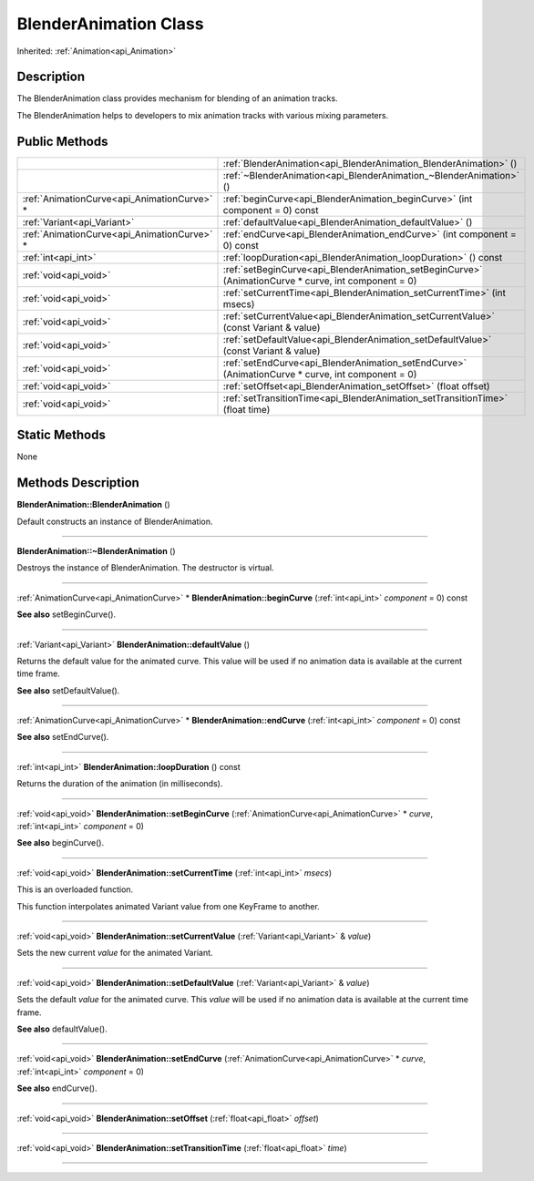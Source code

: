 .. _api_BlenderAnimation:
BlenderAnimation Class
================

Inherited: :ref:`Animation<api_Animation>`

.. _api_BlenderAnimation_description:
Description
-----------

The BlenderAnimation class provides mechanism for blending of an animation tracks.

The BlenderAnimation helps to developers to mix animation tracks with various mixing parameters.



.. _api_BlenderAnimation_public:
Public Methods
--------------

+---------------------------------------------+-------------------------------------------------------------------------------------------------------+
|                                             | :ref:`BlenderAnimation<api_BlenderAnimation_BlenderAnimation>` ()                                     |
+---------------------------------------------+-------------------------------------------------------------------------------------------------------+
|                                             | :ref:`~BlenderAnimation<api_BlenderAnimation_~BlenderAnimation>` ()                                   |
+---------------------------------------------+-------------------------------------------------------------------------------------------------------+
| :ref:`AnimationCurve<api_AnimationCurve>` * | :ref:`beginCurve<api_BlenderAnimation_beginCurve>` (int  component = 0) const                         |
+---------------------------------------------+-------------------------------------------------------------------------------------------------------+
|                 :ref:`Variant<api_Variant>` | :ref:`defaultValue<api_BlenderAnimation_defaultValue>` ()                                             |
+---------------------------------------------+-------------------------------------------------------------------------------------------------------+
| :ref:`AnimationCurve<api_AnimationCurve>` * | :ref:`endCurve<api_BlenderAnimation_endCurve>` (int  component = 0) const                             |
+---------------------------------------------+-------------------------------------------------------------------------------------------------------+
|                         :ref:`int<api_int>` | :ref:`loopDuration<api_BlenderAnimation_loopDuration>` () const                                       |
+---------------------------------------------+-------------------------------------------------------------------------------------------------------+
|                       :ref:`void<api_void>` | :ref:`setBeginCurve<api_BlenderAnimation_setBeginCurve>` (AnimationCurve * curve, int  component = 0) |
+---------------------------------------------+-------------------------------------------------------------------------------------------------------+
|                       :ref:`void<api_void>` | :ref:`setCurrentTime<api_BlenderAnimation_setCurrentTime>` (int  msecs)                               |
+---------------------------------------------+-------------------------------------------------------------------------------------------------------+
|                       :ref:`void<api_void>` | :ref:`setCurrentValue<api_BlenderAnimation_setCurrentValue>` (const Variant & value)                  |
+---------------------------------------------+-------------------------------------------------------------------------------------------------------+
|                       :ref:`void<api_void>` | :ref:`setDefaultValue<api_BlenderAnimation_setDefaultValue>` (const Variant & value)                  |
+---------------------------------------------+-------------------------------------------------------------------------------------------------------+
|                       :ref:`void<api_void>` | :ref:`setEndCurve<api_BlenderAnimation_setEndCurve>` (AnimationCurve * curve, int  component = 0)     |
+---------------------------------------------+-------------------------------------------------------------------------------------------------------+
|                       :ref:`void<api_void>` | :ref:`setOffset<api_BlenderAnimation_setOffset>` (float  offset)                                      |
+---------------------------------------------+-------------------------------------------------------------------------------------------------------+
|                       :ref:`void<api_void>` | :ref:`setTransitionTime<api_BlenderAnimation_setTransitionTime>` (float  time)                        |
+---------------------------------------------+-------------------------------------------------------------------------------------------------------+

.. _api_BlenderAnimation_static:
Static Methods
--------------

None

.. _api_BlenderAnimation_methods:
Methods Description
-------------------

.. _api_BlenderAnimation_BlenderAnimation:

**BlenderAnimation::BlenderAnimation** ()

Default constructs an instance of BlenderAnimation.

----

.. _api_BlenderAnimation_~BlenderAnimation:

**BlenderAnimation::~BlenderAnimation** ()

Destroys the instance of BlenderAnimation. The destructor is virtual.

----

.. _api_BlenderAnimation_beginCurve:

:ref:`AnimationCurve<api_AnimationCurve>` * **BlenderAnimation::beginCurve** (:ref:`int<api_int>`  *component* = 0) const

**See also** setBeginCurve().

----

.. _api_BlenderAnimation_defaultValue:

:ref:`Variant<api_Variant>`  **BlenderAnimation::defaultValue** ()

Returns the default value for the animated curve. This value will be used if no animation data is available at the current time frame.

**See also** setDefaultValue().

----

.. _api_BlenderAnimation_endCurve:

:ref:`AnimationCurve<api_AnimationCurve>` * **BlenderAnimation::endCurve** (:ref:`int<api_int>`  *component* = 0) const

**See also** setEndCurve().

----

.. _api_BlenderAnimation_loopDuration:

:ref:`int<api_int>`  **BlenderAnimation::loopDuration** () const

Returns the duration of the animation (in milliseconds).

----

.. _api_BlenderAnimation_setBeginCurve:

:ref:`void<api_void>`  **BlenderAnimation::setBeginCurve** (:ref:`AnimationCurve<api_AnimationCurve>` * *curve*, :ref:`int<api_int>`  *component* = 0)

**See also** beginCurve().

----

.. _api_BlenderAnimation_setCurrentTime:

:ref:`void<api_void>`  **BlenderAnimation::setCurrentTime** (:ref:`int<api_int>`  *msecs*)

This is an overloaded function.

This function interpolates animated Variant value from one KeyFrame to another.

----

.. _api_BlenderAnimation_setCurrentValue:

:ref:`void<api_void>`  **BlenderAnimation::setCurrentValue** (:ref:`Variant<api_Variant>` & *value*)

Sets the new current *value* for the animated Variant.

----

.. _api_BlenderAnimation_setDefaultValue:

:ref:`void<api_void>`  **BlenderAnimation::setDefaultValue** (:ref:`Variant<api_Variant>` & *value*)

Sets the default *value* for the animated curve. This *value* will be used if no animation data is available at the current time frame.

**See also** defaultValue().

----

.. _api_BlenderAnimation_setEndCurve:

:ref:`void<api_void>`  **BlenderAnimation::setEndCurve** (:ref:`AnimationCurve<api_AnimationCurve>` * *curve*, :ref:`int<api_int>`  *component* = 0)

**See also** endCurve().

----

.. _api_BlenderAnimation_setOffset:

:ref:`void<api_void>`  **BlenderAnimation::setOffset** (:ref:`float<api_float>`  *offset*)

----

.. _api_BlenderAnimation_setTransitionTime:

:ref:`void<api_void>`  **BlenderAnimation::setTransitionTime** (:ref:`float<api_float>`  *time*)

----


